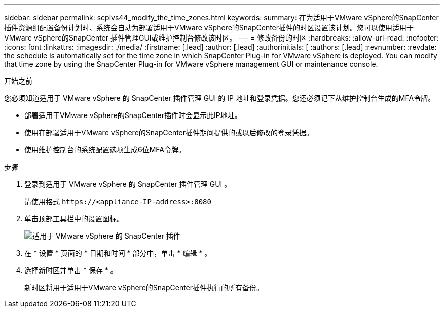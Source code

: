 ---
sidebar: sidebar 
permalink: scpivs44_modify_the_time_zones.html 
keywords:  
summary: 在为适用于VMware vSphere的SnapCenter插件资源组配置备份计划时、系统会自动为部署适用于VMware vSphere的SnapCenter插件的时区设置该计划。您可以使用适用于VMware vSphere的SnapCenter 插件管理GUI或维护控制台修改该时区。 
---
= 修改备份的时区
:hardbreaks:
:allow-uri-read: 
:nofooter: 
:icons: font
:linkattrs: 
:imagesdir: ./media/
:firstname: [.lead]
:author: [.lead]
:authorinitials: [
:authors: [.lead]
:revnumber: 
:revdate: the schedule is automatically set for the time zone in which SnapCenter Plug-in for VMware vSphere is deployed. You can modify that time zone by using the SnapCenter Plug-in for VMware vSphere management GUI or maintenance console.


.开始之前
您必须知道适用于 VMware vSphere 的 SnapCenter 插件管理 GUI 的 IP 地址和登录凭据。您还必须记下从维护控制台生成的MFA令牌。

* 部署适用于VMware vSphere的SnapCenter插件时会显示此IP地址。
* 使用在部署适用于VMware vSphere的SnapCenter插件期间提供的或以后修改的登录凭据。
* 使用维护控制台的系统配置选项生成6位MFA令牌。


.步骤
. 登录到适用于 VMware vSphere 的 SnapCenter 插件管理 GUI 。
+
请使用格式 `\https://<appliance-IP-address>:8080`

. 单击顶部工具栏中的设置图标。
+
image:scpivs44_image28.jpg["适用于 VMware vSphere 的 SnapCenter 插件"]

. 在 * 设置 * 页面的 * 日期和时间 * 部分中，单击 * 编辑 * 。
. 选择新时区并单击 * 保存 * 。
+
新时区将用于适用于VMware vSphere的SnapCenter插件执行的所有备份。


